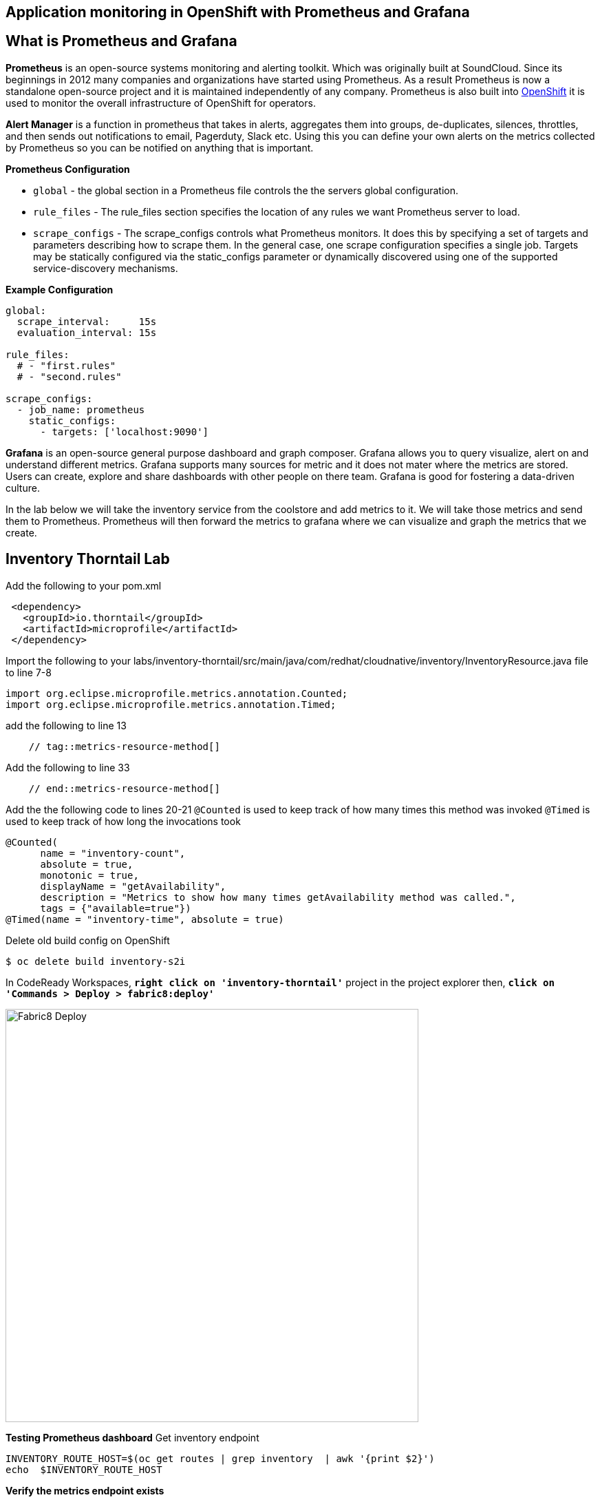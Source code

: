 == Application monitoring in OpenShift with Prometheus and Grafana

== What is Prometheus and Grafana
**Prometheus** is  an open-source systems monitoring and alerting toolkit. Which was originally built at SoundCloud. Since its beginnings in 2012
 many companies and organizations have started using Prometheus. As a result Prometheus is now a standalone open-source project and it is maintained
 independently of any company. Prometheus is also built into https://docs.openshift.com/container-platform/3.11/install_config/prometheus_cluster_monitoring.html[OpenShift] it is used to monitor the overall infrastructure of OpenShift for operators.

**Alert Manager** is a function  in prometheus that takes in alerts, aggregates them into groups, de-duplicates,  silences, throttles, and then sends out notifications to email, Pagerduty, Slack etc.
Using this you can define your own alerts on the metrics collected by Prometheus so you can be notified on anything that is important.

*Prometheus Configuration*
[square]
*  `global` - the global section in a Prometheus file controls the the servers global configuration.
* `rule_files` - The rule_files section specifies the location of any rules we want Prometheus server to load.
* `scrape_configs` -  The scrape_configs controls what Prometheus monitors. It does this by specifying  a set of targets and parameters describing how to scrape them.
In the general case, one scrape configuration specifies a single job. Targets may be statically configured via the static_configs parameter or dynamically discovered using one of the supported service-discovery mechanisms.

*Example Configuration*
----
global:
  scrape_interval:     15s
  evaluation_interval: 15s

rule_files:
  # - "first.rules"
  # - "second.rules"

scrape_configs:
  - job_name: prometheus
    static_configs:
      - targets: ['localhost:9090']
----

**Grafana** is an open-source general purpose dashboard and graph composer. Grafana allows you to query visualize, alert on and understand different metrics.
Grafana supports many sources for metric and it does not mater where the metrics are stored. Users  can create, explore and share dashboards with other people on there team.
 Grafana  is good for  fostering a data-driven  culture.

In the lab below  we will take the inventory service from the coolstore and add metrics to it. We will take those metrics and send them to Prometheus. Prometheus will then forward the metrics to
grafana where we can visualize and graph the metrics that we create.

== Inventory Thorntail Lab
Add the following to your pom.xml
----
 <dependency>
   <groupId>io.thorntail</groupId>
   <artifactId>microprofile</artifactId>
 </dependency>
----

Import the following to your labs/inventory-thorntail/src/main/java/com/redhat/cloudnative/inventory/InventoryResource.java file to line 7-8
----
import org.eclipse.microprofile.metrics.annotation.Counted;
import org.eclipse.microprofile.metrics.annotation.Timed;
----

add the following to line 13
----
    // tag::metrics-resource-method[]
----

Add the following to line 33
----
    // end::metrics-resource-method[]
----

Add the the following code to lines 20-21
`@Counted` is used to keep track of how many times this method was invoked
`@Timed` is used to keep track of how long the invocations took
----
@Counted(
      name = "inventory-count",
      absolute = true,
      monotonic = true,
      displayName = "getAvailability",
      description = "Metrics to show how many times getAvailability method was called.",
      tags = {"available=true"})
@Timed(name = "inventory-time", absolute = true)
----

Delete old build config on OpenShift
----
$ oc delete build inventory-s2i
----

In CodeReady Workspaces, `*right click on 'inventory-thorntail'*` project in the project explorer
then, `*click on 'Commands > Deploy > fabric8:deploy'*`

image:{% image_path codeready-commands-deploy.png %}[Fabric8 Deploy,600]

*Testing  Prometheus dashboard*  
Get inventory endpoint  
----
INVENTORY_ROUTE_HOST=$(oc get routes | grep inventory  | awk '{print $2}')
echo  $INVENTORY_ROUTE_HOST
----

*Verify the metrics endpoint exists*
---- 
$ curl http://${INVENTORY_ROUTE_HOST}/metrics
----
link:http://${INVENTORY_ROUTE_HOST}/metrics[Verify the metrics endpoint exists]


*Run a load test against the endpoint below.*
----
siege -c 3 -t 90 -d 3 http://${INVENTORY_ROUTE_HOST}/api/inventory/329299
----

*Navigate to the prometheus dashboard and search for*
----
{{PROMETHEUS_ROUTE_HOST}}
----

Search for `application:inventory_time_seconds_count`
Under console note the name of your pod and the information it is giving you.
Under Graph not you pod name and compare it to others seen on the graph.

Explore different queries using `inventory` as the key word.

*Navigate to the Grafana dashboard* +
{{GRAFANA_ROUTE_HOST}}  

.Login with
[square]
* username: admin  
* password: admin  

.Change the password to `openshift`
[square]
* Click on Add source select `Prometheus`
* add URL {{PROMETHEUS_ROUTE_HOST}}

image::{% image_path grafana-config.png %}[Grafana Queries,800,600]

click on `Save & Test`
Navigate to the explore tab

Click on Metrics->application:inventory->application:inventory_time_rate_per_second
View the displayed graph

Click on Metrics->base:jvm->base:jvm_uptime_seconds
View the displayed graph

Explore other options under metrics.

.Create  Dashboard in Grafana
[square]
* Click on Dashboards
* Click on add Panel 

image::{% image_path grafana-queries.png %}[Grafana Queries,800,600]

* Click on Choose Visualization
* Click on Gauge

image::{% image_path grafana-explore.png %}[Grafana Explore,600,300]

* Click on Queries
* Search for `inventory_count`

image::{% image_path grafana-inventory-count.png %}[Grafana Inventory Count,800,600]